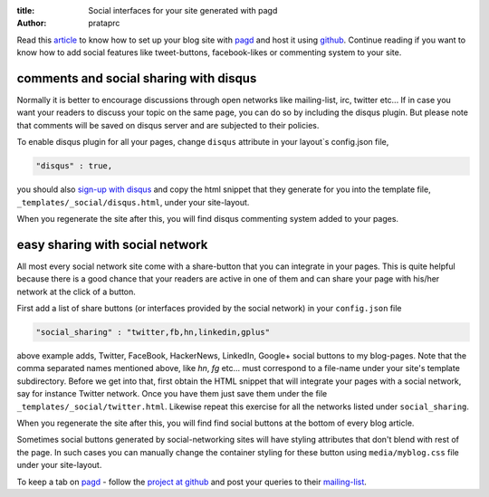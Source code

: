 :title: Social interfaces for your site generated with pagd
:author: prataprc

Read this `article <./blog-with-pagd.html>`_ to know how to set up your blog
site with pagd_ and host it using github_. Continue reading if you want to
know how to add social features like tweet-buttons, facebook-likes or
commenting system to your site.

comments and social sharing with disqus
---------------------------------------

Normally it is better to encourage discussions through open networks like
mailing-list, irc, twitter etc... If in case you want your readers to discuss
your topic on the same page, you can do so by including the disqus plugin. But
please note that comments will be saved on disqus server and are subjected to
their policies.

To enable disqus plugin for all your pages, change ``disqus`` attribute in
your layout`s config.json file,

.. code-block:: json

   "disqus" : true,

you should also `sign-up with disqus <https://disqus.com/admin/signup/>`_ and
copy the html snippet that they generate for you into the template file,
``_templates/_social/disqus.html``, under your site-layout.

When you regenerate the site after this, you will find disqus commenting
system added to your pages.

easy sharing with social network
--------------------------------

All most every social network site come with a share-button that you can
integrate in your pages. This is quite helpful because there is a good chance
that your readers are active in one of them and can share your page with
his/her network at the click of a button.

First add a list of share buttons (or interfaces provided by the social
network) in your ``config.json`` file

.. code-block:: json

   "social_sharing" : "twitter,fb,hn,linkedin,gplus"

above example adds, Twitter, FaceBook, HackerNews, LinkedIn, Google+ social
buttons to my blog-pages. Note that the comma separated names mentioned above,
like `hn`, `fg` etc... must correspond to a file-name under your
site's template subdirectory. Before we get into that, first obtain the HTML
snippet that will integrate your pages with a social network, say for instance
Twitter network. Once you have them just save them under the file
``_templates/_social/twitter.html``. Likewise repeat this exercise for all the
networks listed under ``social_sharing``.

When you regenerate the site after this, you will find find social buttons
at the bottom of every blog article.

Sometimes social buttons generated by social-networking sites will have
styling attributes that don't blend with rest of the page. In such cases you
can manually change the container styling for these button using
``media/myblog.css`` file under your site-layout.

To keep a tab on pagd_ - follow the
`project at github <https://github.com/prataprc/pagd>`_ and post your queries
to their mailing-list_.

.. _pagd: http://pythonhosted.org/pagd
.. _github: http://github.com
.. _mailing-list: http://groups.google.com/group/pluggdapps
